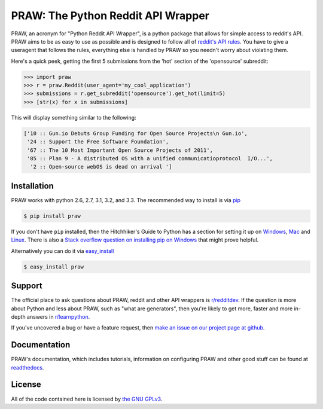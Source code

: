 .. _main_page:

PRAW: The Python Reddit API Wrapper
===================================

.. begin_description

.. image:: https://travis-ci.org/praw-dev/praw.svg?branch=master
           :target: https://travis-ci.org/praw-dev/praw

PRAW, an acronym for "Python Reddit API Wrapper", is a python package that
allows for simple access to reddit's API. PRAW aims to be as easy to use as
possible and is designed to follow all of `reddit's API rules
<https://github.com/reddit/reddit/wiki/API>`_. You have to give a useragent
that follows the rules, everything else is handled by PRAW so you needn't worry
about violating them.

Here's a quick peek, getting the first 5 submissions from
the 'hot' section of the 'opensource' subreddit:

.. code-block:: pycon

    >>> import praw
    >>> r = praw.Reddit(user_agent='my_cool_application')
    >>> submissions = r.get_subreddit('opensource').get_hot(limit=5)
    >>> [str(x) for x in submissions]

This will display something similar to the following:

.. code-block:: pycon

    ['10 :: Gun.io Debuts Group Funding for Open Source Projects\n Gun.io',
     '24 :: Support the Free Software Foundation',
     '67 :: The 10 Most Important Open Source Projects of 2011',
     '85 :: Plan 9 - A distributed OS with a unified communicatioprotocol  I/O...',
      '2 :: Open-source webOS is dead on arrival ']

.. end_description

.. begin_installation

.. _installation:

Installation
------------

PRAW works with python 2.6, 2.7, 3.1, 3.2, and 3.3. The recommended way to
install is via `pip <http://pypi.python.org/pypi/pip>`_

.. code-block:: bash

   $ pip install praw

If you don't have ``pip`` installed, then the Hitchhiker's Guide to Python has
a section for setting it up on `Windows
<http://docs.python-guide.org/en/latest/starting/install/win/>`_,
`Mac <http://docs.python-guide.org/en/latest/starting/install/osx/>`_ and
`Linux <http://docs.python-guide.org/en/latest/starting/install/linux/>`_.
There is also a `Stack overflow question on installing pip on Windows
<http://stackoverflow.com/questions/4750806/how-to-install-pip-on-windows>`_
that might prove helpful.

Alternatively you can do it via
`easy_install <http://pypi.python.org/pypi/setuptools>`_

.. code-block:: bash

    $ easy_install praw

.. end_installation

.. begin_support

Support
-------

The official place to ask questions about PRAW, reddit and other API wrappers
is `r/redditdev <http://www.reddit.com/r/redditdev>`_. If the question is more
about Python and less about PRAW, such as "what are generators", then you're
likely to get more, faster and more in-depth answers in `r/learnpython
<http://www.reddit.com/r/learnpython>`_.

If you've uncovered a bug or have a feature request, then `make an issue on our
project page at github <https://github.com/praw-dev/praw/issues>`_.

.. end_support

Documentation
-------------

PRAW's documentation, which includes tutorials, information on configuring PRAW
and other good stuff can be found at `readthedocs
<https://praw.readthedocs.org>`_.

.. begin_license

License
-------

All of the code contained here is licensed by
`the GNU GPLv3 <https://github.com/praw-dev/praw/blob/master/COPYING>`_.

.. end_license


